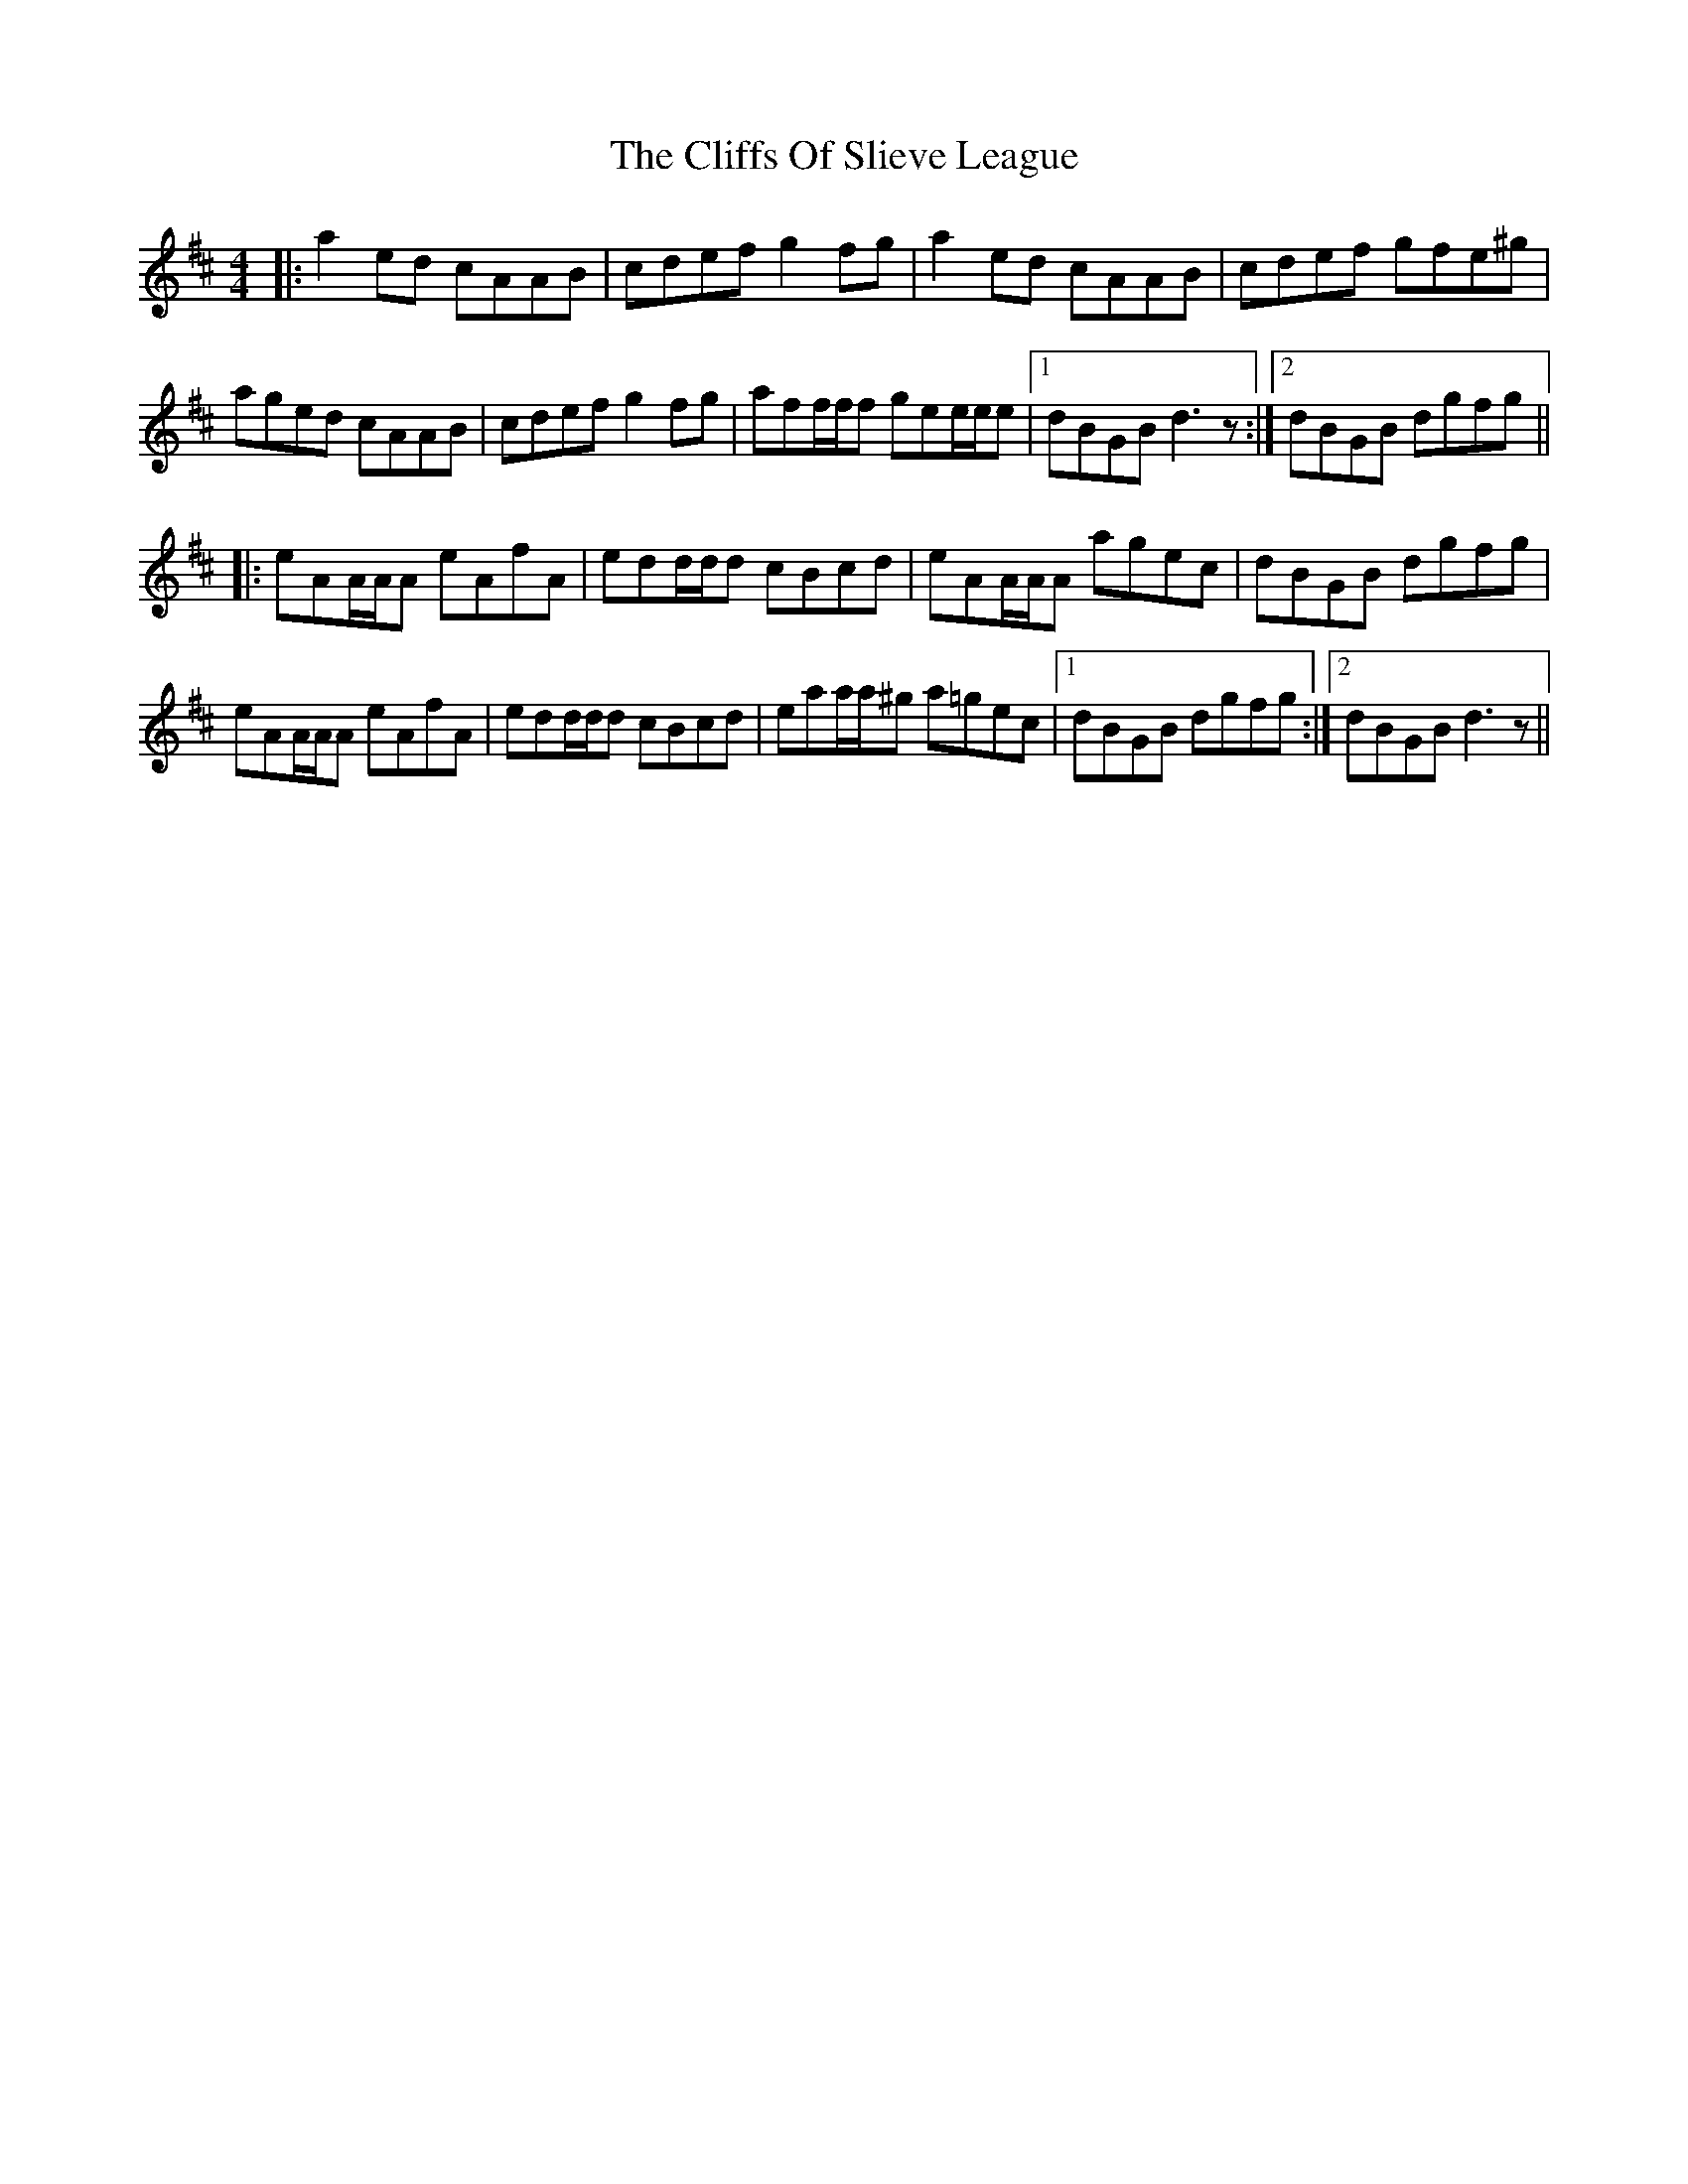 X: 7366
T: Cliffs Of Slieve League, The
R: reel
M: 4/4
K: Dmajor
|:a2ed cAAB|cdef g2 fg|a2 ed cAAB|cdef gfe^g|
aged cAAB|cdef g2 fg|aff/f/f gee/e/e|1 dBGB d3z:|2 dBGB dgfg||
|:eAA/A/A eAfA|edd/d/d cBcd|eAA/A/A agec|dBGB dgfg|
eAA/A/A eAfA|edd/d/d cBcd|eaa/a/^g a=gec|1 dBGB dgfg:|2 dBGBd3 z||

